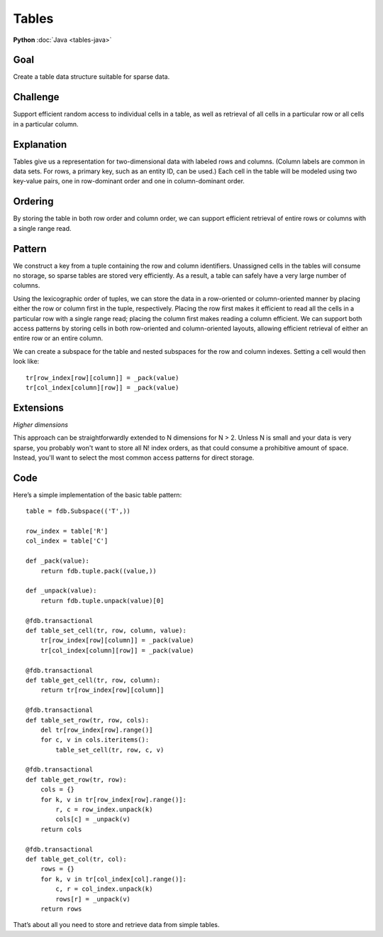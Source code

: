 ######
Tables
######

**Python** :doc:`Java <tables-java>`

Goal
====

Create a table data structure suitable for sparse data.

Challenge
=========

Support efficient random access to individual cells in a table, as well as retrieval of all cells in a particular row or all cells in a particular column.

Explanation
===========

Tables give us a representation for two-dimensional data with labeled rows and columns. (Column labels are common in data sets. For rows, a primary key, such as an entity ID, can be used.) Each cell in the table will be modeled using two key-value pairs, one in row-dominant order and one in column-dominant order.

Ordering
========

By storing the table in both row order and column order, we can support efficient retrieval of entire rows or columns with a single range read.

Pattern
=======

We construct a key from a tuple containing the row and column identifiers. Unassigned cells in the tables will consume no storage, so sparse tables are stored very efficiently. As a result, a table can safely have a very large number of columns.

Using the lexicographic order of tuples, we can store the data in a row-oriented or column-oriented manner by placing either the row or column first in the tuple, respectively. Placing the row first makes it efficient to read all the cells in a particular row with a single range read; placing the column first makes reading a column efficient. We can support both access patterns by storing cells in both row-oriented and column-oriented layouts, allowing efficient retrieval of either an entire row or an entire column.

We can create a subspace for the table and nested subspaces for the row and column indexes. Setting a cell would then look like::

 tr[row_index[row][column]] = _pack(value)
 tr[col_index[column][row]] = _pack(value)

Extensions
==========

*Higher dimensions*

This approach can be straightforwardly extended to N dimensions for N > 2. Unless N is small and your data is very sparse, you probably won't want to store all N! index orders, as that could consume a prohibitive amount of space. Instead, you'll want to select the most common access patterns for direct storage.

Code
====

Here’s a simple implementation of the basic table pattern::

    table = fdb.Subspace(('T',))
     
    row_index = table['R']
    col_index = table['C']
     
    def _pack(value):
        return fdb.tuple.pack((value,))
     
    def _unpack(value):
        return fdb.tuple.unpack(value)[0]
     
    @fdb.transactional
    def table_set_cell(tr, row, column, value):
        tr[row_index[row][column]] = _pack(value)
        tr[col_index[column][row]] = _pack(value)
     
    @fdb.transactional
    def table_get_cell(tr, row, column):
        return tr[row_index[row][column]]
     
    @fdb.transactional
    def table_set_row(tr, row, cols):
        del tr[row_index[row].range()]
        for c, v in cols.iteritems():
            table_set_cell(tr, row, c, v)
     
    @fdb.transactional
    def table_get_row(tr, row):
        cols = {}
        for k, v in tr[row_index[row].range()]:
            r, c = row_index.unpack(k)
            cols[c] = _unpack(v)
        return cols
     
    @fdb.transactional
    def table_get_col(tr, col):
        rows = {}
        for k, v in tr[col_index[col].range()]:
            c, r = col_index.unpack(k)
            rows[r] = _unpack(v)
        return rows

That’s about all you need to store and retrieve data from simple tables.
